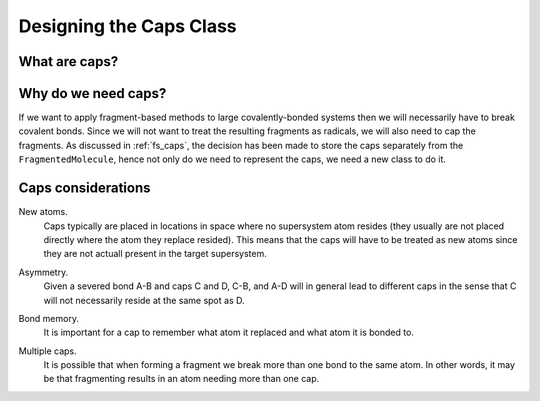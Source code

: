 
.. _designing_the_caps_class:

########################
Designing the Caps Class
########################

**************
What are caps?
**************

********************
Why do we need caps?
********************

If we want to apply fragment-based methods to large covalently-bonded systems
then we will necessarily have to break covalent bonds. Since we will not want
to treat the resulting fragments as radicals, we will also need to cap the
fragments. As discussed in :ref:`fs_caps`, the decision has been made to store
the caps separately from the ``FragmentedMolecule``, hence not only do we need
to represent the caps, we need a new class to do it.

*******************
Caps considerations
*******************

.. _cc_new_atoms:

New atoms.
   Caps typically are placed in locations in space where no supersystem atom
   resides (they usually are not placed directly where the atom they replace
   resided). This means that the caps will have to be treated as new atoms
   since they are not actuall present in the target supersystem.

.. _cc_asymmetry:

Asymmetry.
   Given a severed bond A-B and caps C and D, C-B, and A-D will in general lead
   to different caps in the sense that C will not necessarily reside at the
   same spot as D. 

.. _cc_bond_memory:

Bond memory.
   It is important for a cap to remember what atom it replaced and what atom
   it is bonded to.

.. _cc_multiple_caps:

Multiple caps.
   It is possible that when forming a fragment we break more than one bond to
   the same atom. In other words, it may be that fragmenting results in an
   atom needing more than one cap.
